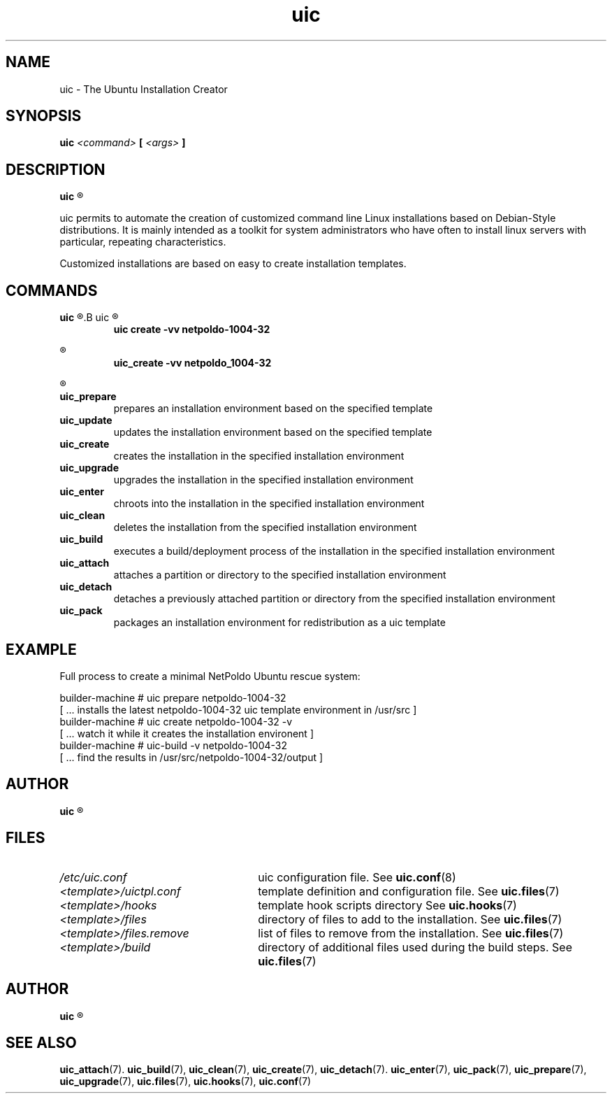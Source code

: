 .TH uic 7 "24 April 2012" "Version 0.8" "Ubuntu Installation Creator"
.SH NAME
uic - The Ubuntu Installation Creator

.SH SYNOPSIS
.SP
.B uic 
.I <command>
.B [
.I <args>
.B ]

.SH DESCRIPTION
.B uic
.R is a toolkit for easy Ubuntu/Debian installations creation

.PP
uic permits to automate the creation of customized command line Linux installations based
on Debian-Style distributions. It is mainly intended as a toolkit for system administrators who
have often to install linux servers with particular, repeating characteristics.
.PP
Customized installations are based on easy to create installation templates.

.SH COMMANDS
.B uic
.R itself is intended as a wrapper for a series of available commands. They can be invoked via
.B uic
.R or directly. The invocation of

.RS
.B uic create -vv netpoldo-1004-32

.RE
.R behaves identically to invoking

.RS
.B uic_create -vv netpoldo_1004-32
.RE

.R The following commands are available:

.TP
.B uic_prepare
prepares an installation environment based on the specified template

.TP
.B uic_update
updates the installation environment based on the specified template

.TP
.B uic_create
creates the installation in the specified installation environment

.TP
.B uic_upgrade
upgrades the installation in the specified installation environment

.TP
.B uic_enter
chroots into the installation in the specified installation environment

.TP
.B uic_clean
deletes the installation from the specified installation environment

.TP
.B uic_build
executes a build/deployment process of the installation in the specified installation environment

.TP
.B uic_attach
attaches a partition or directory to the specified installation environment

.TP
.B uic_detach
detaches a previously attached partition or directory from the specified installation environment

.TP
.B uic_pack
packages an installation environment for redistribution as a uic template


.SH EXAMPLE
Full process to create a minimal NetPoldo Ubuntu rescue system:

.PP
     builder-machine # uic prepare netpoldo-1004-32
     [ ... installs the latest netpoldo-1004-32 uic template environment in /usr/src ]
     builder-machine # uic create netpoldo-1004-32 -v
     [ ... watch it while it creates the installation environent ]
     builder-machine # uic-build -v netpoldo-1004-32
     [ ... find the results in /usr/src/netpoldo-1004-32/output ]

.SH AUTHOR
.B uic
.R was written by Leo Moll <leo.moll@yeasoft.com>

.SH FILES
.TP 26n
.I /etc/uic.conf
.RB "uic configuration file. See " uic.conf (8)
.TP
.I <template>/uictpl.conf
.RB "template definition and configuration file. See " uic.files (7)
.TP
.I <template>/hooks
.RB "template hook scripts directory See " uic.hooks (7)
.TP
.I <template>/files
.RB "directory of files to add to the installation. See " uic.files (7)
.TP
.I <template>/files.remove
.RB "list of files to remove from the installation. See " uic.files (7)
.TP
.I <template>/build
.RB "directory of additional files used during the build steps. See " uic.files (7)

.SH AUTHOR
.B uic
.R was written by Leo Moll <leo.moll@yeasoft.com>

.SH "SEE ALSO"
.BR uic_attach (7).
.BR uic_build (7),
.BR uic_clean (7),
.BR uic_create (7),
.BR uic_detach (7).
.BR uic_enter (7),
.BR uic_pack (7),
.BR uic_prepare (7),
.BR uic_upgrade (7),
.BR uic.files (7),
.BR uic.hooks (7),
.BR uic.conf (7)
